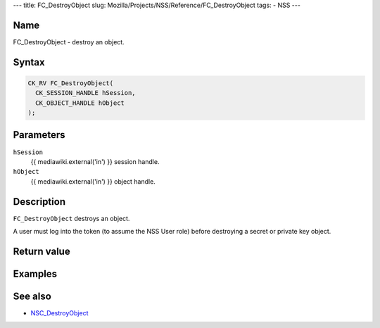 --- title: FC_DestroyObject slug:
Mozilla/Projects/NSS/Reference/FC_DestroyObject tags: - NSS ---

.. _Name:

Name
~~~~

FC_DestroyObject - destroy an object.

.. _Syntax:

Syntax
~~~~~~

.. code:: eval

   CK_RV FC_DestroyObject(
     CK_SESSION_HANDLE hSession,
     CK_OBJECT_HANDLE hObject
   );

.. _Parameters:

Parameters
~~~~~~~~~~

``hSession``
   {{ mediawiki.external('in') }} session handle.
``hObject``
   {{ mediawiki.external('in') }} object handle.

.. _Description:

Description
~~~~~~~~~~~

``FC_DestroyObject`` destroys an object.

A user must log into the token (to assume the NSS User role) before
destroying a secret or private key object.

.. _Return_value:

Return value
~~~~~~~~~~~~

.. _Examples:

Examples
~~~~~~~~

.. _See_also:

See also
~~~~~~~~

-  `NSC_DestroyObject </en-US/NSC_DestroyObject>`__
